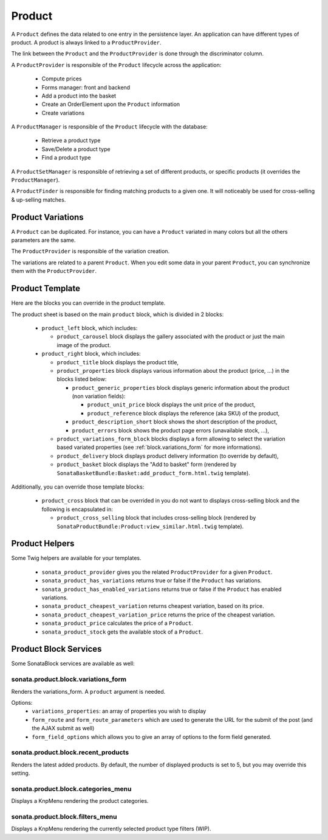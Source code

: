 .. index::
    single: Product
    single: Product; ProductVariations
    single: Product; ProductTemplate
    single: Product; ProductHelpers

=======
Product
=======

A ``Product`` defines the data related to one entry in the persistence layer. An application
can have different types of product. A product is always linked to a ``ProductProvider``.

The link between the ``Product`` and the ``ProductProvider`` is done through the discriminator
column.

A ``ProductProvider`` is responsible of the ``Product`` lifecycle across the application:

  - Compute prices
  - Forms manager: front and backend
  - Add a product into the basket
  - Create an OrderElement upon the ``Product`` information
  - Create variations

A ``ProductManager`` is responsible of the ``Product`` lifecycle with the database:

  - Retrieve a product type
  - Save/Delete a product type
  - Find a product type

A ``ProductSetManager`` is responsible of retrieving a set of different products, or specific products (it overrides the ``ProductManager``).

A ``ProductFinder`` is responsible for finding matching products to a given one. It will noticeably be used for cross-selling & up-selling matches.


Product Variations
==================

A ``Product`` can be duplicated. For instance, you can have a ``Product`` variated in many
colors but all the others parameters are the same.

The ``ProductProvider`` is responsible of the variation creation.

The variations are related to a parent ``Product``. When you edit some data in your parent
``Product``, you can synchronize them with the ``ProductProvider``.

Product Template
================

Here are the blocks you can override in the product template.

The product sheet is based on the main ``product`` block, which is divided in 2 blocks:

  - ``product_left`` block, which includes:

    - ``product_carousel`` block displays the gallery associated with the product or just the main image of the product.

  - ``product_right`` block, which includes:

    - ``product_title`` block displays the product title,

    - ``product_properties`` block displays various information about the product (price, ...) in the blocks listed below:

      - ``product_generic_properties`` block displays generic information about the product (non variation fields):

        - ``product_unit_price`` block displays the unit price of the product,
        - ``product_reference`` block displays the reference (aka SKU) of the product,
      - ``product_description_short`` block shows the short description of the product,
      - ``product_errors`` block shows the product page errors (unavailable stock, ...),
    - ``product_variations_form_block`` blocks displays a form allowing to select the variation based variated properties (see :ref:`block.variations_form` for more informations).
    - ``product_delivery`` block displays product delivery information (to override by default),
    - ``product_basket`` block displays the "Add to basket" form (rendered by ``SonataBasketBundle:Basket:add_product_form.html.twig`` template).


Additionally, you can override those template blocks:

  - ``product_cross`` block that can be overrided in you do not want to displays cross-selling block and the following is encapsulated in:

    - ``product_cross_selling`` block that includes cross-selling block (rendered by ``SonataProductBundle:Product:view_similar.html.twig`` template).

Product Helpers
===============

Some Twig helpers are available for your templates.

  - ``sonata_product_provider`` gives you the related ``ProductProvider`` for a given ``Product``.
  - ``sonata_product_has_variations`` returns true or false if the ``Product`` has variations.
  - ``sonata_product_has_enabled_variations`` returns true or false if the ``Product`` has enabled variations.
  - ``sonata_product_cheapest_variation`` returns cheapest variation, based on its price.
  - ``sonata_product_cheapest_variation_price`` returns the price of the cheapest variation.
  - ``sonata_product_price`` calculates the price of a ``Product``.
  - ``sonata_product_stock`` gets the available stock of a ``Product``.

Product Block Services
======================

Some SonataBlock services are available as well:

.. _block.variations_form:

sonata.product.block.variations_form
~~~~~~~~~~~~~~~~~~~~~~~~~~~~~~~~~~~~

Renders the variations_form. A ``product`` argument is needed.

Options:
  - ``variations_properties``: an array of properties you wish to display
  - ``form_route`` and ``form_route_parameters`` which are used to generate the URL for the submit of the post (and the AJAX submit as well)
  - ``form_field_options`` which allows you to give an array of options to the form field generated.

sonata.product.block.recent_products
~~~~~~~~~~~~~~~~~~~~~~~~~~~~~~~~~~~~

Renders the latest added products. By default, the number of displayed products is set to 5, but you may override this setting.

sonata.product.block.categories_menu
~~~~~~~~~~~~~~~~~~~~~~~~~~~~~~~~~~~~

Displays a KnpMenu rendering the product categories.

sonata.product.block.filters_menu
~~~~~~~~~~~~~~~~~~~~~~~~~~~~~~~~~

Displays a KnpMenu rendering the currently selected product type filters (WIP).